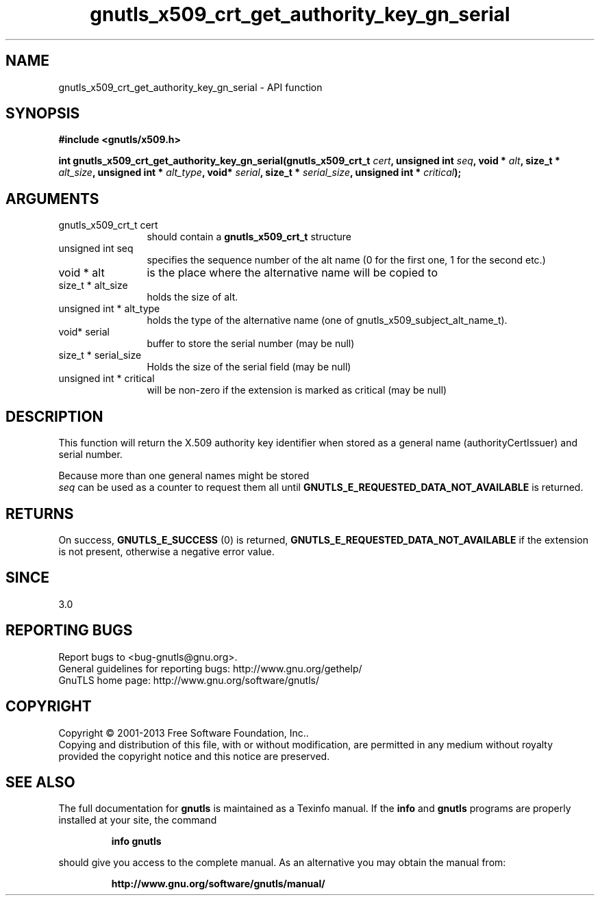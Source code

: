 .\" DO NOT MODIFY THIS FILE!  It was generated by gdoc.
.TH "gnutls_x509_crt_get_authority_key_gn_serial" 3 "3.2.6" "gnutls" "gnutls"
.SH NAME
gnutls_x509_crt_get_authority_key_gn_serial \- API function
.SH SYNOPSIS
.B #include <gnutls/x509.h>
.sp
.BI "int gnutls_x509_crt_get_authority_key_gn_serial(gnutls_x509_crt_t " cert ", unsigned int " seq ", void * " alt ", size_t * " alt_size ", unsigned int * " alt_type ", void* " serial ", size_t * " serial_size ", unsigned int * " critical ");"
.SH ARGUMENTS
.IP "gnutls_x509_crt_t cert" 12
should contain a \fBgnutls_x509_crt_t\fP structure
.IP "unsigned int seq" 12
specifies the sequence number of the alt name (0 for the first one, 1 for the second etc.)
.IP "void * alt" 12
is the place where the alternative name will be copied to
.IP "size_t * alt_size" 12
holds the size of alt.
.IP "unsigned int * alt_type" 12
holds the type of the alternative name (one of gnutls_x509_subject_alt_name_t).
.IP "void* serial" 12
buffer to store the serial number (may be null)
.IP "size_t * serial_size" 12
Holds the size of the serial field (may be null)
.IP "unsigned int * critical" 12
will be non\-zero if the extension is marked as critical (may be null)
.SH "DESCRIPTION"
This function will return the X.509 authority key
identifier when stored as a general name (authorityCertIssuer) 
and serial number.

Because more than one general names might be stored
 \fIseq\fP can be used as a counter to request them all until 
\fBGNUTLS_E_REQUESTED_DATA_NOT_AVAILABLE\fP is returned.
.SH "RETURNS"
On success, \fBGNUTLS_E_SUCCESS\fP (0) is returned, \fBGNUTLS_E_REQUESTED_DATA_NOT_AVAILABLE\fP
if the extension is not present, otherwise a negative error value.
.SH "SINCE"
3.0
.SH "REPORTING BUGS"
Report bugs to <bug-gnutls@gnu.org>.
.br
General guidelines for reporting bugs: http://www.gnu.org/gethelp/
.br
GnuTLS home page: http://www.gnu.org/software/gnutls/

.SH COPYRIGHT
Copyright \(co 2001-2013 Free Software Foundation, Inc..
.br
Copying and distribution of this file, with or without modification,
are permitted in any medium without royalty provided the copyright
notice and this notice are preserved.
.SH "SEE ALSO"
The full documentation for
.B gnutls
is maintained as a Texinfo manual.  If the
.B info
and
.B gnutls
programs are properly installed at your site, the command
.IP
.B info gnutls
.PP
should give you access to the complete manual.
As an alternative you may obtain the manual from:
.IP
.B http://www.gnu.org/software/gnutls/manual/
.PP
